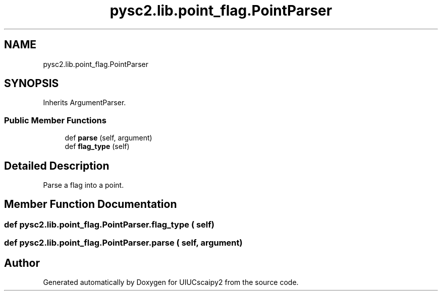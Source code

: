 .TH "pysc2.lib.point_flag.PointParser" 3 "Fri Sep 28 2018" "UIUCscaipy2" \" -*- nroff -*-
.ad l
.nh
.SH NAME
pysc2.lib.point_flag.PointParser
.SH SYNOPSIS
.br
.PP
.PP
Inherits ArgumentParser\&.
.SS "Public Member Functions"

.in +1c
.ti -1c
.RI "def \fBparse\fP (self, argument)"
.br
.ti -1c
.RI "def \fBflag_type\fP (self)"
.br
.in -1c
.SH "Detailed Description"
.PP 

.PP
.nf
Parse a flag into a point.
.fi
.PP
 
.SH "Member Function Documentation"
.PP 
.SS "def pysc2\&.lib\&.point_flag\&.PointParser\&.flag_type ( self)"

.SS "def pysc2\&.lib\&.point_flag\&.PointParser\&.parse ( self,  argument)"


.SH "Author"
.PP 
Generated automatically by Doxygen for UIUCscaipy2 from the source code\&.
